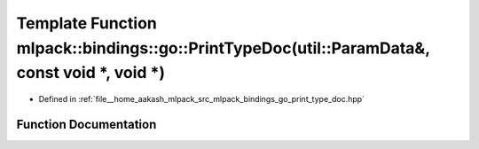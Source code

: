 .. _exhale_function_namespacemlpack_1_1bindings_1_1go_1a7d383dd208dff138425ad289d6bacbbd:

Template Function mlpack::bindings::go::PrintTypeDoc(util::ParamData&, const void \*, void \*)
==============================================================================================

- Defined in :ref:`file__home_aakash_mlpack_src_mlpack_bindings_go_print_type_doc.hpp`


Function Documentation
----------------------


.. doxygenfunction:: mlpack::bindings::go::PrintTypeDoc(util::ParamData&, const void *, void *)
